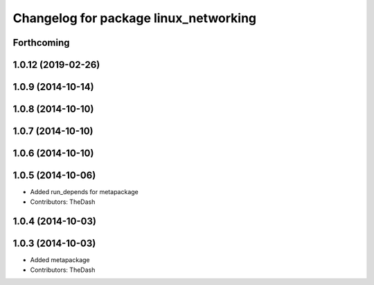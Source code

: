 ^^^^^^^^^^^^^^^^^^^^^^^^^^^^^^^^^^^^^^
Changelog for package linux_networking
^^^^^^^^^^^^^^^^^^^^^^^^^^^^^^^^^^^^^^

Forthcoming
-----------

1.0.12 (2019-02-26)
-------------------

1.0.9 (2014-10-14)
------------------

1.0.8 (2014-10-10)
------------------

1.0.7 (2014-10-10)
------------------

1.0.6 (2014-10-10)
------------------

1.0.5 (2014-10-06)
------------------
* Added run_depends for metapackage
* Contributors: TheDash

1.0.4 (2014-10-03)
------------------

1.0.3 (2014-10-03)
------------------
* Added metapackage
* Contributors: TheDash
